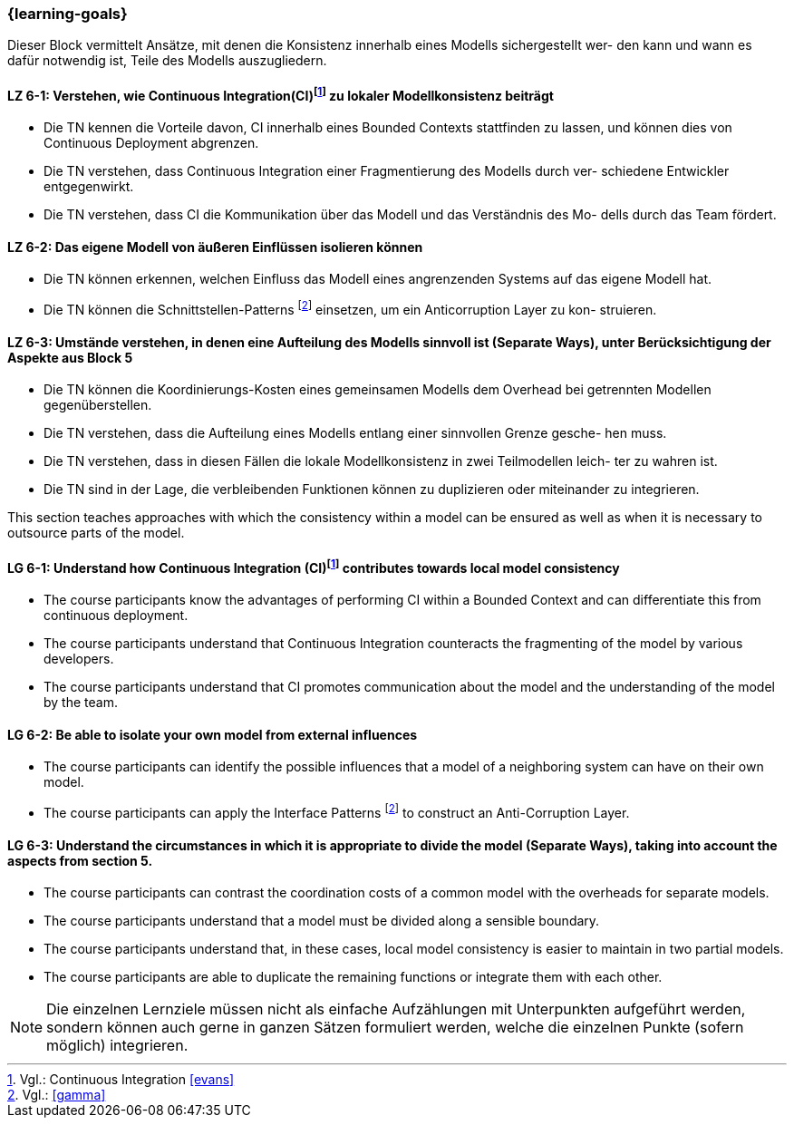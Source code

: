 === {learning-goals}


// tag::DE[]
Dieser Block vermittelt Ansätze, mit denen die Konsistenz innerhalb eines Modells sichergestellt wer- den kann und wann es dafür notwendig ist, Teile des Modells auszugliedern.

[[LZ-6-1]]
==== LZ 6-1: Verstehen, wie Continuous Integration(CI)footnote:10[Vgl.: Continuous Integration <<evans>>] zu lokaler Modellkonsistenz beiträgt
* Die TN kennen die Vorteile davon, CI innerhalb eines Bounded Contexts stattfinden zu lassen, und können dies von Continuous Deployment abgrenzen.
* Die TN verstehen, dass Continuous Integration einer Fragmentierung des Modells durch ver- schiedene Entwickler entgegenwirkt.
* Die TN verstehen, dass CI die Kommunikation über das Modell und das Verständnis des Mo- dells durch das Team fördert.


[[LZ-6-2]]
==== LZ 6-2: Das eigene Modell von äußeren Einflüssen isolieren können
* Die TN können erkennen, welchen Einfluss das Modell eines angrenzenden Systems auf das eigene Modell hat.
* Die TN können die Schnittstellen-Patterns footnote:11[Vgl.: <<gamma>>] einsetzen, um ein Anticorruption Layer zu kon- struieren.


[[LZ-6-3]]
==== LZ 6-3: Umstände verstehen, in denen eine Aufteilung des Modells sinnvoll ist (Separate Ways), unter Berücksichtigung der Aspekte aus Block 5
* Die TN können die Koordinierungs-Kosten eines gemeinsamen Modells dem Overhead bei getrennten Modellen gegenüberstellen.
* Die TN verstehen, dass die Aufteilung eines Modells entlang einer sinnvollen Grenze gesche- hen muss.
* Die TN verstehen, dass in diesen Fällen die lokale Modellkonsistenz in zwei Teilmodellen leich- ter zu wahren ist.
* Die TN sind in der Lage, die verbleibenden Funktionen können zu duplizieren oder miteinander zu integrieren.

// end::DE[]

// tag::EN[]
This section teaches approaches with which the consistency within a model can be ensured as well as when it is necessary to outsource parts of the model.

[[LG-6-1]]
==== LG 6-1: Understand how Continuous Integration (CI)footnote:10[Cf.: Continuous Integration <<evans>>] contributes towards local model consistency
* The course participants know the advantages of performing CI within a Bounded Context and can differentiate this from continuous deployment.
* The course participants understand that Continuous Integration counteracts the fragmenting of the model by various developers.
* The course participants understand that CI promotes communication about the model and the understanding of the model by the team.


[[LG-6-2]]
==== LG 6-2: Be able to isolate your own model from external influences
* The course participants can identify the possible influences that a model of a neighboring system can have on their own model.
* The course participants can apply the Interface Patterns footnote:11[Cf.: <<gamma>>] to construct an Anti-Corruption Layer.


[[LG-6-3]]
==== LG 6-3: Understand the circumstances in which it is appropriate to divide the model (Separate Ways), taking into account the aspects from section 5.
* The course participants can contrast the coordination costs of a common model with the overheads for separate models.
* The course participants understand that a model must be divided along a sensible boundary.
* The course participants understand that, in these cases, local model consistency is easier to maintain in two partial models.
* The course participants are able to duplicate the remaining functions or integrate them with each other.

// end::EN[]

// tag::REMARK[]
[NOTE]
====
Die einzelnen Lernziele müssen nicht als einfache Aufzählungen mit Unterpunkten aufgeführt werden, sondern können auch gerne in ganzen Sätzen formuliert werden, welche die einzelnen Punkte (sofern möglich) integrieren.
====
// end::REMARK[]
